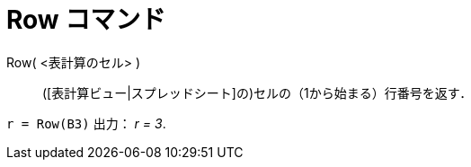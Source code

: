 = Row コマンド
ifdef::env-github[:imagesdir: /ja/modules/ROOT/assets/images]

Row( <表計算のセル> )::
  ([表計算ビュー|スプレッドシート]の)セルの（1から始まる）行番号を返す．

[EXAMPLE]
====

`++r = Row(B3)++` 出力： _r = 3_.

====
